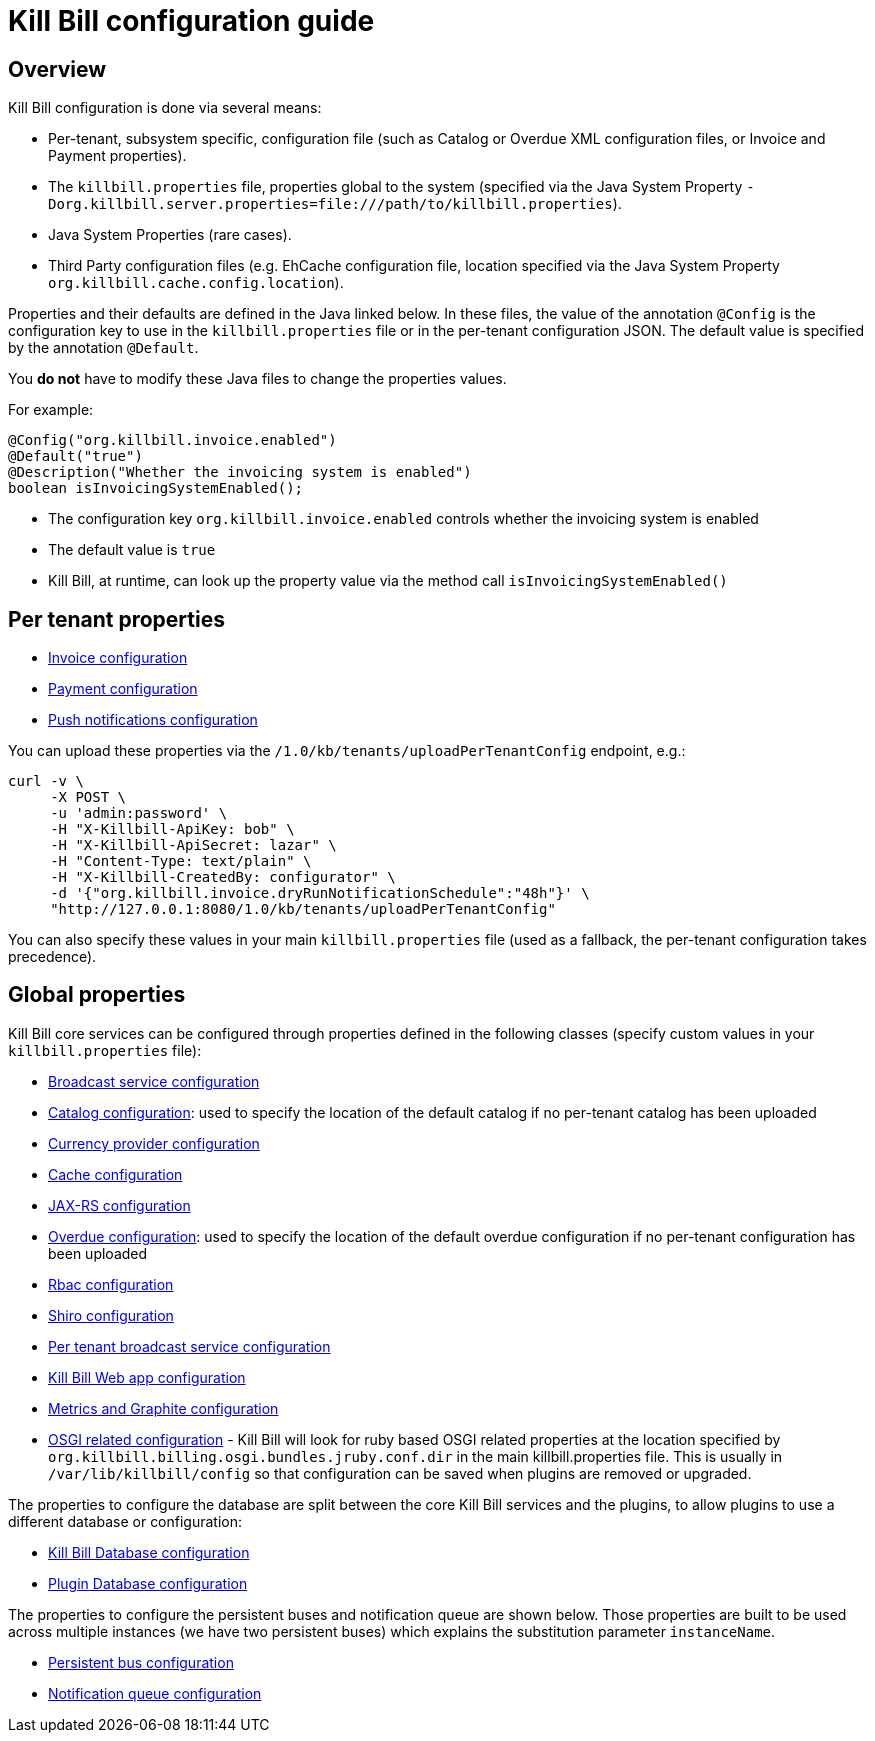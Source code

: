 = Kill Bill configuration guide

== Overview

Kill Bill configuration is done via several means:

* Per-tenant, subsystem specific, configuration file (such as Catalog or Overdue XML configuration files, or Invoice and Payment properties).
* The `killbill.properties` file, properties global to the system (specified via the Java System Property `-Dorg.killbill.server.properties=file:///path/to/killbill.properties`).
* Java System Properties (rare cases).
* Third Party configuration files (e.g. EhCache configuration file, location specified via the Java System Property `org.killbill.cache.config.location`).

Properties and their defaults are defined in the Java linked below. In these files, the value of the annotation `@Config` is the configuration key to use in the `killbill.properties` file or in the per-tenant configuration JSON. The default value is specified by the annotation `@Default`.

You *do not* have to modify these Java files to change the properties values.

For example:

[source,java]
----
@Config("org.killbill.invoice.enabled")
@Default("true")
@Description("Whether the invoicing system is enabled")
boolean isInvoicingSystemEnabled();
----

* The configuration key `org.killbill.invoice.enabled` controls whether the invoicing system is enabled
* The default value is `true`
* Kill Bill, at runtime, can look up the property value via the method call `isInvoicingSystemEnabled()`

== Per tenant properties

* https://github.com/killbill/killbill/blob/master/util/src/main/java/org/killbill/billing/util/config/definition/InvoiceConfig.java[Invoice configuration]
* https://github.com/killbill/killbill/blob/master/util/src/main/java/org/killbill/billing/util/config/definition/PaymentConfig.java[Payment configuration]
* https://github.com/killbill/killbill/blob/master/util/src/main/java/org/killbill/billing/util/config/definition/NotificationConfig.java[Push notifications configuration]

You can upload these properties via the `/1.0/kb/tenants/uploadPerTenantConfig` endpoint, e.g.:

[source]
----
curl -v \
     -X POST \
     -u 'admin:password' \
     -H "X-Killbill-ApiKey: bob" \
     -H "X-Killbill-ApiSecret: lazar" \
     -H "Content-Type: text/plain" \
     -H "X-Killbill-CreatedBy: configurator" \
     -d '{"org.killbill.invoice.dryRunNotificationSchedule":"48h"}' \
     "http://127.0.0.1:8080/1.0/kb/tenants/uploadPerTenantConfig"
----

You can also specify these values in your main `killbill.properties` file (used as a fallback, the per-tenant configuration takes precedence).

== Global properties

Kill Bill core services can be configured through properties defined in the following classes (specify custom values in your `killbill.properties` file):

* https://github.com/killbill/killbill/blob/master/util/src/main/java/org/killbill/billing/util/config/definition/BroadcastConfig.java[Broadcast service configuration]
* https://github.com/killbill/killbill/blob/master/util/src/main/java/org/killbill/billing/util/config/definition/CatalogConfig.java[Catalog configuration]: used to specify the location of the default catalog if no per-tenant catalog has been uploaded
* https://github.com/killbill/killbill/blob/master/util/src/main/java/org/killbill/billing/util/config/definition/CurrencyConfig.java[Currency provider configuration]
* https://github.com/killbill/killbill/blob/master/util/src/main/java/org/killbill/billing/util/config/definition/EhCacheConfig.java[Cache configuration]
* https://github.com/killbill/killbill/blob/master/util/src/main/java/org/killbill/billing/util/config/definition/JaxrsConfig.java[JAX-RS configuration]

* https://github.com/killbill/killbill/blob/master/overdue/src/main/java/org/killbill/billing/overdue/OverdueProperties.java[Overdue configuration]: used to specify the location of the default overdue configuration if no per-tenant configuration has been uploaded
* https://github.com/killbill/killbill/blob/master/util/src/main/java/org/killbill/billing/util/config/definition/RbacConfig.java[Rbac configuration]
* https://github.com/killbill/killbill/blob/master/util/src/main/java/org/killbill/billing/util/config/definition/SecurityConfig.java[Shiro configuration]
* https://github.com/killbill/killbill/blob/master/util/src/main/java/org/killbill/billing/util/config/definition/TenantConfig.java[Per tenant broadcast service configuration]
* https://github.com/killbill/killbill-platform/blob/master/server/src/main/java/org/killbill/billing/server/config/KillbillServerConfig.java[Kill Bill Web app configuration]
* https://github.com/killbill/killbill-platform/blob/master/server/src/main/java/org/killbill/billing/server/config/MetricsGraphiteConfig.java[Metrics and Graphite configuration]
* https://github.com/killbill/killbill-platform/blob/master/osgi/src/main/java/org/killbill/billing/osgi/config/OSGIConfig.java[OSGI related configuration] - Kill Bill will look for ruby based OSGI related properties at the location specified by `org.killbill.billing.osgi.bundles.jruby.conf.dir` in the main killbill.properties file. This is usually in `/var/lib/killbill/config` so that configuration can be saved when plugins are removed or upgraded.


The properties to configure the database are split between the core Kill Bill services and the plugins, to allow plugins to use a different database or configuration:

* https://github.com/killbill/killbill-commons/blob/master/jdbi/src/main/java/org/killbill/commons/jdbi/guice/DaoConfig.java[Kill Bill Database configuration]
* https://github.com/killbill/killbill-platform/blob/master/osgi/src/main/java/org/killbill/billing/osgi/glue/OSGIDataSourceConfig.java[Plugin   Database configuration]

The properties to configure the persistent buses and notification queue are shown below. Those properties are built to be used across multiple instances (we have two persistent buses) which explains the substitution parameter `instanceName`.

* https://github.com/killbill/killbill-commons/blob/master/queue/src/main/java/org/killbill/bus/api/PersistentBusConfig.java[Persistent bus configuration]
* https://github.com/killbill/killbill-commons/blob/master/queue/src/main/java/org/killbill/notificationq/api/NotificationQueueConfig.java[Notification queue configuration]

